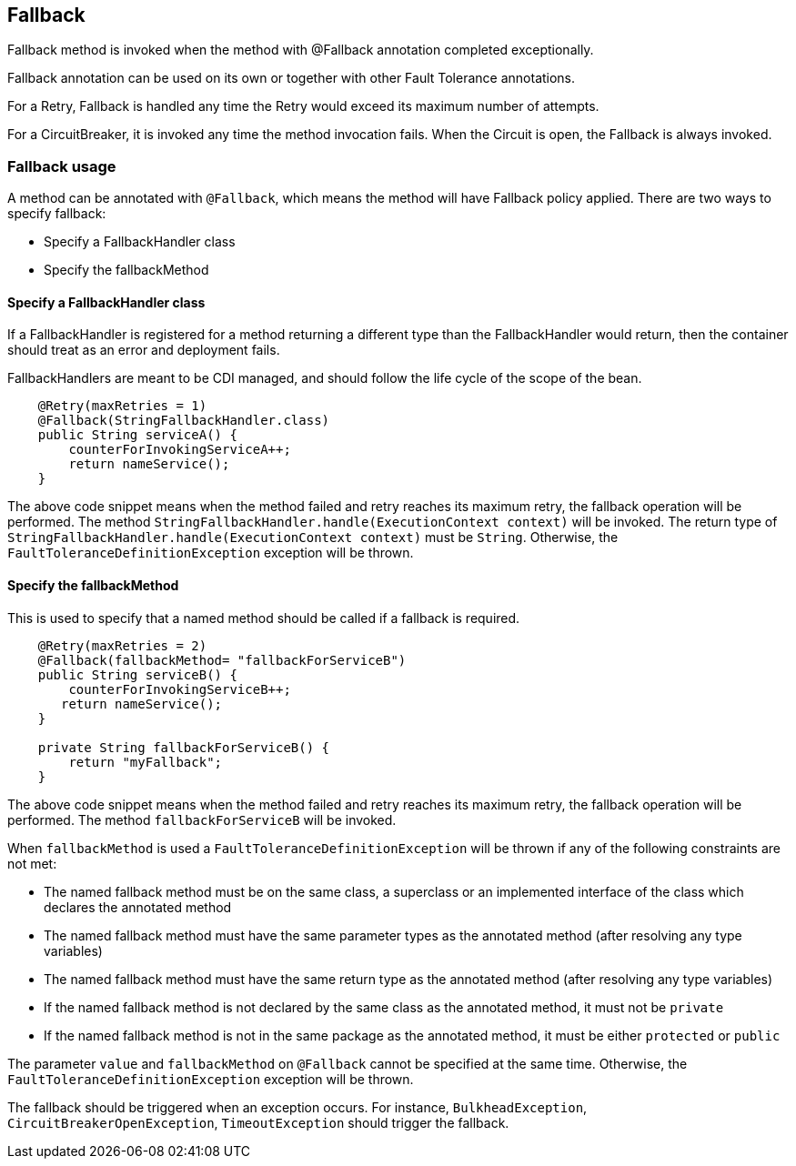 //
// Copyright (c) 2016-2017 Contributors to the Eclipse Foundation
//
// See the NOTICE file(s) distributed with this work for additional
// information regarding copyright ownership.
//
// Licensed under the Apache License, Version 2.0 (the "License");
// You may not use this file except in compliance with the License.
// You may obtain a copy of the License at
//
//    http://www.apache.org/licenses/LICENSE-2.0
//
// Unless required by applicable law or agreed to in writing, software
// distributed under the License is distributed on an "AS IS" BASIS,
// WITHOUT WARRANTIES OR CONDITIONS OF ANY KIND, either express or implied.
// See the License for the specific language governing permissions and
// limitations under the License.
// Contributors:
// John D. Ament
// Emily Jiang

[[fallback]]
== Fallback
Fallback method is invoked when the method with @Fallback annotation completed exceptionally.

Fallback annotation can be used on its own or together with other Fault Tolerance annotations.

For a Retry, Fallback is handled any time the Retry would exceed its maximum number of attempts.

For a CircuitBreaker, it is invoked any time the method invocation fails.
When the Circuit is open, the Fallback is always invoked.

=== Fallback usage

A method can be annotated with `@Fallback`, which means the method will have Fallback policy applied.
There are two ways to specify fallback:

* Specify a FallbackHandler class
* Specify the fallbackMethod

==== Specify a FallbackHandler class

If a FallbackHandler is registered for a method returning a different type than the FallbackHandler would return, then the container should treat as an error and deployment fails.

FallbackHandlers are meant to be CDI managed, and should follow the life cycle of the scope of the bean.

[source, java]
----

    @Retry(maxRetries = 1)
    @Fallback(StringFallbackHandler.class)
    public String serviceA() {
        counterForInvokingServiceA++;
        return nameService();
    }

----
The above code snippet means when the method failed and retry reaches its maximum retry, the fallback operation will be performed.
The method `StringFallbackHandler.handle(ExecutionContext context)` will be invoked.
The return type of `StringFallbackHandler.handle(ExecutionContext context)` must be `String`.
Otherwise, the `FaultToleranceDefinitionException` exception will be thrown.


==== Specify the fallbackMethod

This is used to specify that a named method should be called if a fallback is required.

[source, java]
----

    @Retry(maxRetries = 2)
    @Fallback(fallbackMethod= "fallbackForServiceB")
    public String serviceB() {
        counterForInvokingServiceB++;
       return nameService();
    }

    private String fallbackForServiceB() {
        return "myFallback";
    }

----

The above code snippet means when the method failed and retry reaches its maximum retry, the fallback operation will be performed.
The method `fallbackForServiceB` will be invoked.

When `fallbackMethod` is used a `FaultToleranceDefinitionException` will be thrown if any of the following constraints are not met:

* The named fallback method must be on the same class, a superclass or an implemented interface of the class which declares the annotated method
* The named fallback method must have the same parameter types as the annotated method (after resolving any type variables)
* The named fallback method must have the same return type as the annotated method (after resolving any type variables)
* If the named fallback method is not declared by the same class as the annotated method, it must not be `private`
* If the named fallback method is not in the same package as the annotated method, it must be either `protected` or `public`

The parameter `value` and `fallbackMethod` on `@Fallback` cannot be specified at the same time.
Otherwise, the `FaultToleranceDefinitionException` exception will be thrown.

The fallback should be triggered when an exception occurs.
For instance, `BulkheadException`, `CircuitBreakerOpenException`, `TimeoutException` should trigger the fallback.
